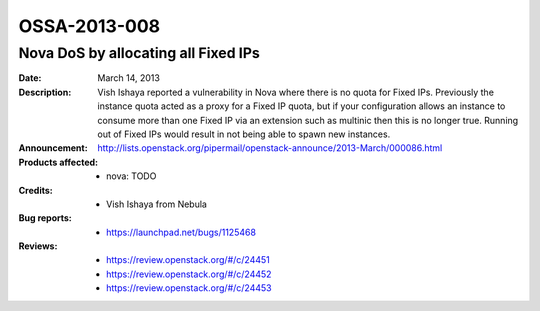 =============
OSSA-2013-008
=============

Nova DoS by allocating all Fixed IPs
------------------------------------
:Date: March 14, 2013

:Description:

   Vish Ishaya reported a vulnerability in Nova where there is no quota for
   Fixed IPs. Previously the instance quota acted as a proxy for a Fixed IP
   quota, but if your configuration allows an instance to consume more than
   one Fixed IP via an extension such as multinic then this is no longer
   true. Running out of Fixed IPs would result in not being able to spawn
   new instances.

:Announcement:

   `http://lists.openstack.org/pipermail/openstack-announce/2013-March/000086.html <http://lists.openstack.org/pipermail/openstack-announce/2013-March/000086.html>`_

:Products affected: 
   - nova: TODO



:Credits: - Vish Ishaya from Nebula



:Bug reports:

   - `https://launchpad.net/bugs/1125468 <https://launchpad.net/bugs/1125468>`_



:Reviews:

   - `https://review.openstack.org/#/c/24451 <https://review.openstack.org/#/c/24451>`_
   - `https://review.openstack.org/#/c/24452 <https://review.openstack.org/#/c/24452>`_
   - `https://review.openstack.org/#/c/24453 <https://review.openstack.org/#/c/24453>`_



